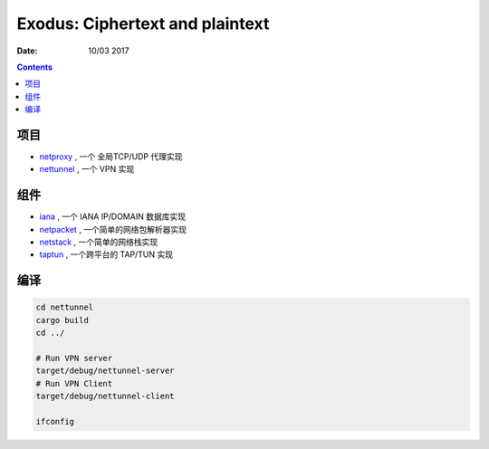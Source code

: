 Exodus: Ciphertext and plaintext
====================================

:Date: 10/03 2017

.. contents::


项目
--------

*   `netproxy <https://github.com/LuoZijun/exodus/tree/master/netproxy>`_  , 一个 全局TCP/UDP 代理实现
*   `nettunnel <https://github.com/LuoZijun/exodus/tree/master/nettunnel>`_ , 一个 VPN 实现


组件
---------

*   `iana <https://github.com/LuoZijun/exodus/tree/master/iana>`_ , 一个 IANA IP/DOMAIN 数据库实现
*   `netpacket <https://github.com/LuoZijun/exodus/tree/master/netpacket>`_ , 一个简单的网络包解析器实现
*   `netstack <https://github.com/LuoZijun/exodus/tree/master/netstack>`_ , 一个简单的网络栈实现
*   `taptun <https://github.com/LuoZijun/exodus/tree/master/taptun>`_ , 一个跨平台的 TAP/TUN 实现

编译
---------

.. code:: bash
    
    cd nettunnel
    cargo build
    cd ../

    # Run VPN server
    target/debug/nettunnel-server
    # Run VPN Client
    target/debug/nettunnel-client

    ifconfig
    